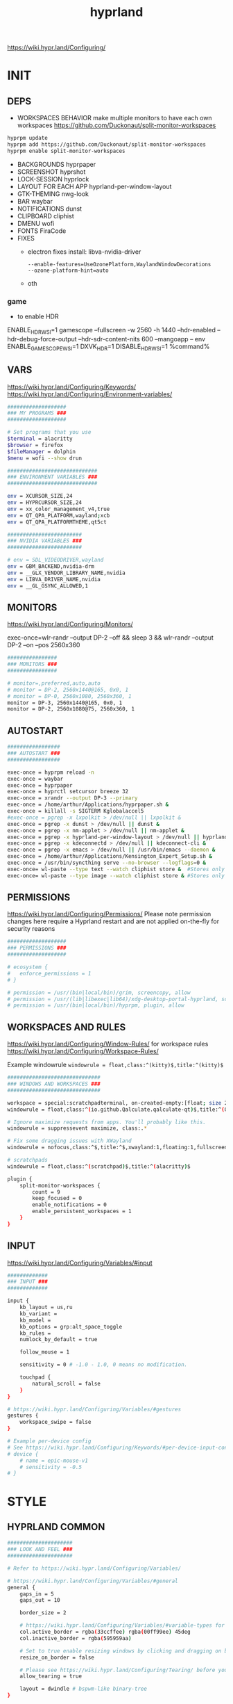 #+title: hyprland
#+STARTUP: overview


https://wiki.hypr.land/Configuring/
* INIT
** DEPS
- WORKSPACES BEHAVIOR
  make multiple monitors to have each own workspaces
  https://github.com/Duckonaut/split-monitor-workspaces
#+begin_src bash
hyprpm update
hyprpm add https://github.com/Duckonaut/split-monitor-workspaces
hyprpm enable split-monitor-workspaces
#+end_src
- BACKGROUNDS
  hyprpaper
- SCREENSHOT
  hyprshot
- LOCK-SESSION
  hyprlock
- LAYOUT FOR EACH APP
  hyprland-per-window-layout
- GTK-THEMING
  nwg-look
- BAR
  waybar
- NOTIFICATIONS
  dunst
- CLIPBOARD
  cliphist
- DMENU
  wofi
- FONTS
  FiraCode
- FIXES
  + electron fixes
    install: libva-nvidia-driver
    #+begin_src ~/.config/electron-flags.conf
  --enable-features=UseOzonePlatform,WaylandWindowDecorations
  --ozone-platform-hint=auto
    #+end_src
  + oth
*** game
- to enable HDR
ENABLE_HDR_WSI=1 gamescope --fullscreen -w 2560 -h 1440 --hdr-enabled --hdr-debug-force-output --hdr-sdr-content-nits 600 --mangoapp -- env ENABLE_GAMESCOPE_WSI=1 DXVK_HDR=1 DISABLE_HDR_WSI=1 %command%
** VARS
https://wiki.hypr.land/Configuring/Keywords/
https://wiki.hypr.land/Configuring/Environment-variables/
#+begin_src bash :tangle "/home/arthur/.config/hypr/hyprland.conf"
###################
### MY PROGRAMS ###
###################

# Set programs that you use
$terminal = alacritty
$browser = firefox
$fileManager = dolphin
$menu = wofi --show drun

#############################
### ENVIRONMENT VARIABLES ###
#############################

env = XCURSOR_SIZE,24
env = HYPRCURSOR_SIZE,24
env = xx_color_management_v4,true
env = QT_QPA_PLATFORM,wayland;xcb
env = QT_QPA_PLATFORMTHEME,qt5ct

########################
### NVIDIA VARIABLES ###
########################

# env = SDL_VIDEODRIVER,wayland
env = GBM_BACKEND,nvidia-drm
env = __GLX_VENDOR_LIBRARY_NAME,nvidia
env = LIBVA_DRIVER_NAME,nvidia
env = __GL_GSYNC_ALLOWED,1

#+end_src
** MONITORS
https://wiki.hypr.land/Configuring/Monitors/

exec-once=wlr-randr --output DP-2 --off && sleep 3 && wlr-randr --output DP-2 --on --pos 2560x360
#+begin_src bash :tangle "/home/arthur/.config/hypr/hyprland.conf"
################
### MONITORS ###
################

# monitor=,preferred,auto,auto
# monitor = DP-2, 2560x1440@165, 0x0, 1
# monitor = DP-0, 2560x1080, 2560x360, 1
monitor = DP-3, 2560x1440@165, 0x0, 1
monitor = DP-2, 2560x1080@75, 2560x360, 1
#+end_src
** AUTOSTART
#+begin_src bash :tangle "/home/arthur/.config/hypr/hyprland.conf"
#################
### AUTOSTART ###
#################

exec-once = hyprpm reload -n
exec-once = waybar
exec-once = hyprpaper
exec-once = hyprctl setcursor breeze 32
exec-once = xrandr --output DP-3 --primary
exec-once = /home/arthur/Applications/hyprpaper.sh &
exec-once = killall -s SIGTERM Kglobalaccel5
#exec-once = pgrep -x lxpolkit > /dev/null || lxpolkit &
exec-once = pgrep -x dunst > /dev/null || dunst &
exec-once = pgrep -x nm-applet > /dev/null || nm-applet &
exec-once = pgrep -x hyprland-per-window-layout > /dev/null || hyprland-per-window-layout &
exec-once = pgrep -x kdeconnectd > /dev/null || kdeconnect-cli &
exec-once = pgrep -x emacs > /dev/null || /usr/bin/emacs --daemon &
exec-once = /home/arthur/Applications/Kensington_Expert_Setup.sh &
exec-once = /usr/bin/syncthing serve --no-browser --logflags=0 &
exec-once= wl-paste --type text --watch cliphist store &  #Stores only text data
exec-once= wl-paste --type image --watch cliphist store & #Stores only image data

#+end_src
** PERMISSIONS
https://wiki.hypr.land/Configuring/Permissions/
Please note permission changes here require a Hyprland restart and are not applied on-the-fly for security reasons

#+begin_src bash :tangle "/home/arthur/.config/hypr/hyprland.conf"
###################
### PERMISSIONS ###
###################

# ecosystem {
#   enforce_permissions = 1
# }

# permission = /usr/(bin|local/bin)/grim, screencopy, allow
# permission = /usr/(lib|libexec|lib64)/xdg-desktop-portal-hyprland, screencopy, allow
# permission = /usr/(bin|local/bin)/hyprpm, plugin, allow

#+end_src
** WORKSPACES AND RULES
https://wiki.hypr.land/Configuring/Window-Rules/
for workspace rules https://wiki.hypr.land/Configuring/Workspace-Rules/

Example windowrule
   =windowrule = float,class:^(kitty)$,title:^(kitty)$=

#+begin_src bash :tangle "/home/arthur/.config/hypr/hyprland.conf"
##############################
### WINDOWS AND WORKSPACES ###
##############################

workspace = special:scratchpadterminal, on-created-empty:[float; size 2000 900] alacritty, persistent:false
windowrule = float,class:^(io.github.Qalculate.qalculate-qt)$,title:^(Qalculate!)$

# Ignore maximize requests from apps. You'll probably like this.
windowrule = suppressevent maximize, class:.*

# Fix some dragging issues with XWayland
windowrule = nofocus,class:^$,title:^$,xwayland:1,floating:1,fullscreen:0,pinned:0

# scratchpads
windowrule = float,class:^(scratchpad)$,title:^(alacritty)$

plugin {
    split-monitor-workspaces {
        count = 9
        keep_focused = 0
        enable_notifications = 0
        enable_persistent_workspaces = 1
    }
}
#+end_src
** INPUT
https://wiki.hypr.land/Configuring/Variables/#input
#+begin_src bash :tangle "/home/arthur/.config/hypr/hyprland.conf"
#############
### INPUT ###
#############

input {
    kb_layout = us,ru
    kb_variant =
    kb_model =
    kb_options = grp:alt_space_toggle
    kb_rules =
    numlock_by_default = true

    follow_mouse = 1

    sensitivity = 0 # -1.0 - 1.0, 0 means no modification.

    touchpad {
        natural_scroll = false
    }
}

# https://wiki.hypr.land/Configuring/Variables/#gestures
gestures {
    workspace_swipe = false
}

# Example per-device config
# See https://wiki.hypr.land/Configuring/Keywords/#per-device-input-configs for more
# device {
    # name = epic-mouse-v1
    # sensitivity = -0.5
# }

#+end_src
* STYLE
** HYPRLAND COMMON
#+begin_src bash :tangle "/home/arthur/.config/hypr/hyprland.conf"
#####################
### LOOK AND FEEL ###
#####################

# Refer to https://wiki.hypr.land/Configuring/Variables/

# https://wiki.hypr.land/Configuring/Variables/#general
general {
    gaps_in = 5
    gaps_out = 10

    border_size = 2

    # https://wiki.hypr.land/Configuring/Variables/#variable-types for info about colors
    col.active_border = rgba(33ccffee) rgba(00ff99ee) 45deg
    col.inactive_border = rgba(595959aa)

    # Set to true enable resizing windows by clicking and dragging on borders and gaps
    resize_on_border = false

    # Please see https://wiki.hypr.land/Configuring/Tearing/ before you turn this on
    allow_tearing = true

    layout = dwindle # bspwm-like binary-tree
}


# https://wiki.hypr.land/Configuring/Variables/#decoration
decoration {
    rounding = 10
    rounding_power = 2

    # Change transparency of focused and unfocused windows
    active_opacity = 1.0
    inactive_opacity = 1.0

    shadow {
        enabled = true
        range = 4
        render_power = 3
        color = rgba(1a1a1aee)
    }

    # https://wiki.hypr.land/Configuring/Variables/#blur
    blur {
        enabled = true
        size = 3
        passes = 1

        vibrancy = 0.1696
    }
}

# https://wiki.hypr.land/Configuring/Variables/#animations
animations {
    enabled = yes, please :)

    # Default animations, see https://wiki.hypr.land/Configuring/Animations/ for more

    bezier = easeOutQuint,0.23,1,0.32,1
    bezier = easeInOutCubic,0.65,0.05,0.36,1
    bezier = linear,0,0,1,1
    bezier = almostLinear,0.5,0.5,0.75,1.0
    bezier = quick,0.15,0,0.1,1

    animation = global, 1, 10, default
    animation = border, 1, 5.39, easeOutQuint
    animation = windows, 1, 4.79, easeOutQuint
    animation = windowsIn, 1, 4.1, easeOutQuint, popin 87%
    animation = windowsOut, 1, 1.49, linear, popin 87%
    animation = fadeIn, 1, 1.73, almostLinear
    animation = fadeOut, 1, 1.46, almostLinear
    animation = fade, 1, 3.03, quick
    animation = layers, 1, 3.81, easeOutQuint
    animation = layersIn, 1, 4, easeOutQuint, fade
    animation = layersOut, 1, 1.5, linear, fade
    animation = fadeLayersIn, 1, 1.79, almostLinear
    animation = fadeLayersOut, 1, 1.39, almostLinear
    animation = workspaces, 1, 1.94, almostLinear, fade
    animation = workspacesIn, 1, 1.21, almostLinear, fade
    animation = workspacesOut, 1, 1.94, almostLinear, fade
}

# Ref https://wiki.hypr.land/Configuring/Workspace-Rules/
# "Smart gaps" / "No gaps when only"
# uncomment all if you wish to use that.
# workspace = w[tv1], gapsout:0, gapsin:0
# workspace = f[1], gapsout:0, gapsin:0
# windowrule = bordersize 0, floating:0, onworkspace:w[tv1]
# windowrule = rounding 0, floating:0, onworkspace:w[tv1]
# windowrule = bordersize 0, floating:0, onworkspace:f[1]
# windowrule = rounding 0, floating:0, onworkspace:f[1]

# See https://wiki.hypr.land/Configuring/Dwindle-Layout/ for more
dwindle {
    pseudotile = true # Master switch for pseudotiling. Enabling is bound to mainMod + P in the keybinds section below
    preserve_split = true # You probably want this
}

# See https://wiki.hypr.land/Configuring/Master-Layout/ for more
master {
    new_status = master
}

# https://wiki.hypr.land/Configuring/Variables/#misc
misc {
    force_default_wallpaper = -1 # Set to 0 or 1 to disable the anime mascot wallpapers
    disable_hyprland_logo = false # If true disables the random hyprland logo / anime girl background. :(
    vrr = 1
}

xwayland {
    force_zero_scaling = true
}
#+end_src
** WOFI DMENU
*** CONFIG
#+begin_src json :tangle "/home/arthur/.config/wofi/config" :mkdirp yes
width=800
height=800
location=center
show=drun
prompt=Search...
filter_rate=100
allow_markup=true
no_actions=true
halign=fill
orientation=vertical
content_halign=fill
insensitive=true
allow_images=true
image_size=40
gtk_dark=true
#+end_src
*** MENU
#+begin_src json :tangle "/home/arthur/.config/wofi/menu" :mkdirp yes
# Config for wofi-wifi-menu

# position values:
# 1 2 3
# 8 0 4
# 7 6 5
POSITION=3

#y-offset
YOFF=15

#x-offset
XOFF=-30

#fields to be displayed
FIELDS=SSID,IN-USE,BARS,SECURITY
#+end_src

#+begin_src json :tangle "/home/arthur/.config/wofi/menu.css" :mkdirp yes
@import ".config/wofi/style.css";
window {
	font-family: "FiraCode Nerd Font Mono";
	font-size: 13px;
}
#+end_src
*** STYLE
#+begin_src css :tangle "/home/arthur/.config/wofi/style.css" :mkdirp yes
window {
    margin: 0px;
    background-color: rgba(30,30,46,0.6);
    border-radius: 15px;
}

#input {
    padding: 4px;
    margin: 4px;
    padding-left: 20px;
    border: none;
    color: #fff;
    font-weight: bold;
    background-color: #fff;
    background: linear-gradient(90deg, rgba(203,166,247,1) 0%, rgba(245,194,231,1) 100%);
   	outline: none;
    border-radius: 15px;
    margin: 10px;
    margin-bottom: 2px;
}
#input:focus {
    border: 0px solid #fff;
    margin-bottom: 0px;
}

#inner-box {
    margin: 4px;
    color: #fff;
    background-color: transparent;
    font-weight: bold;
    border-radius: 15px;
}

#outer-box {
    margin: 0px;
    border: none;
    border-radius: 15px;
    background-color: transparent;
}

#scroll {
    margin-top: 5px;
    border: none;
    border-radius: 15px;
    margin-bottom: 5px;
}

#text:selected {
    color: #fff;
    margin: 0px 0px;
    border: none;
    border-radius: 15px;
}

#entry {
    margin: 0px 0px;
    border: none;
    border-radius: 15px;
    background-color: transparent;
}

#entry:selected {
    margin: 0px 0px;
    border: none;
    border-radius: 15px;
    background: linear-gradient(45deg, rgba(203,166,247,1) 30%, rgba(245,194,231,1) 100%);
}
#+end_src
** HYPRLOCK
*** config
#+begin_src json :tangle "/home/arthur/.config/hypr/hyprlock.conf" :mkdirp yes

background {
    monitor =
    path = /usr/share/backgrounds/dtos-backgrounds/0258.jpg   # only png supported for now
    # color = $color1

    # all these options are taken from hyprland, see https://wiki.hyprland.org/Configuring/Variables/#blur for explanations
    blur_size = 4
    blur_passes = 3 # 0 disables blurring
    noise = 0.0117
    contrast = 1.3000 # Vibrant!!!
    brightness = 0.8000
    vibrancy = 0.2100
    vibrancy_darkness = 0.0
}

# Hours
label {
    monitor =
    text = cmd[update:1000] echo "<b><big> $(date +"%H") </big></b>"
    color = $color6
    font_size = 112
    font_family = Geist Mono 10
    shadow_passes = 3
    shadow_size = 4

    position = 0, 220
    halign = center
    valign = center
}

# Minutes
label {
    monitor =
    text = cmd[update:1000] echo "<b><big> $(date +"%M") </big></b>"
    color = $color6
    font_size = 112
    font_family = Geist Mono 10
    shadow_passes = 3
    shadow_size = 4

    position = 0, 80
    halign = center
    valign = center
}

# Today
label {
    monitor =
    text = cmd[update:18000000] echo "<b><big> "$(date +'%A')" </big></b>"
    color = $color7
    font_size = 22
    font_family = JetBrainsMono Nerd Font 10

    position = 0, 0
    halign = center
    valign = center
}

# Week
label {
    monitor =
    text = cmd[update:18000000] echo "<b> "$(date +'%d %b')" </b>"
    color = $color7
    font_size = 18
    font_family = JetBrainsMono Nerd Font 10

    position = 0, -30
    halign = center
    valign = center
}

# Degrees
label {
    monitor =
    text = cmd[update:18000000] echo "<b>Feels like<big> $(curl -s 'wttr.in?format=%t' | tr -d '+') </big></b>"
    color = $color7
    font_size = 18
    font_family = Geist Mono 10

    position = 0, 40
    halign = center
    valign = bottom
}

input-field {
    monitor =
    size = 250, 50
    outline_thickness = 3

    dots_size = 0.26 # Scale of input-field height, 0.2 - 0.8
    dots_spacing = 0.64 # Scale of dots' absolute size, 0.0 - 1.0
    dots_center = true
    dots_rouding = -1

    rounding = 22
    outer_color = $color0
    inner_color = $color0
    font_color = $color6
    fade_on_empty = true
    placeholder_text = <i>Password...</i> # Text rendered in the input box when it's empty.

    position = 0, 120
    halign = center
    valign = bottom
}
#+end_src
** HYPRPAPER BACKGROUNDS
#+begin_src bash :tangle "/home/arthur/Applications/hyprpaper.sh" :mkdirp yes
#!/usr/bin/env bash

WALLPAPER_DIR="/usr/share/backgrounds/dtos-backgrounds/"
CURRENT_WALL=$(hyprctl hyprpaper listloaded)

# Get the name of the focused monitor with hyprctl
#FOCUSED_MONITOR=$(hyprctl monitors -j | jq -r '.[] | select(.focused) | .name')
# Get a random wallpaper that is not the current one
#WALLPAPER=$(find "$WALLPAPER_DIR" -type f ! -name "$(basename "$CURRENT_WALL")" | shuf -n 1)
# Apply the selected wallpaper
#hyprctl hyprpaper reload "$FOCUSED_MONITOR","$WALLPAPER"

for MONITOR in $(hyprctl monitors -j | jq -r '.[] | select(.name) | .name')
do
    WALLPAPER=$(find "$WALLPAPER_DIR" -type f ! -name "$(basename "$CURRENT_WALL")" | shuf -n 1)
    hyprctl hyprpaper reload "$MONITOR","$WALLPAPER"
done
#+end_src

#+begin_src bash
chmod +x /home/arthur/Applications/hyprpaper.sh
#+end_src

#+RESULTS:

* BAR
WAYBAR
https://github.com/flickowoa/dotfiles/tree/aurora
** config
#+begin_src json :tangle "/home/arthur/.config/waybar/config.jsonc" :mkdirp yes
{
    "layer": "top",
    "position": "top",
    "mod": "dock",
    "exclusive": true,
    "passthrough": false,
    "gtk-layer-shell": true,
    "height": 50,
    "modules-left": [
        "hyprland/workspaces"
    ],
    "modules-center": [
        "hyprland/window"
    ],
    "modules-right": [
        // "network",
        "hyprland/language",
        "bluetooth",
        "pulseaudio",
        "pulseaudio#microphone",
        "clock",
        "tray"
    ],
    "hyprland/workspaces": {
        "format": "{icon}",
        "on-scroll-up": "hyprctl dispatch workspace e+1",
        "on-scroll-down": "hyprctl dispatch workspace e-1",
        "format-icons": {
            // ❶ ❷ ❸ ❹ ❺ ❻ ❼ ❽ ❾
            "1": "❶",
            "2": "❷",
            "3": "❸",
            "4": "❹",
            "5": "❺",
            "6": "❻",
            "7": "❼",
            "8": "❽",
            "9": "❾",
            "10": "❶",
            "11": "❷",
            "12": "❸",
            "13": "❹",
            "14": "❺",
            "15": "❻",
            "16": "❼",
            "17": "❽",
            "18": "❾",
            "urgent": "",
            // "active": "", // focused workspace on current monitor
            "visible": "", // focused workspace on other monitors
            "default": "",
            "empty": "" // persistent (created by this plugin)
        },
        "persistent_workspaces": {
            "*": 1
        }
    },
    "hyprland/window": {
        "format": "{}"
    },

     "hyprland/language": {
         "format": "{}",
         "format-en": "🇺🇸",
         "format-ru": "🇷🇺",
     },

    "custom/temperature": {
        "tooltip": true,
        "format": " {}",
        "interval": 30,
        "exec": "cpu"
    },
    "custom/memory": {
        "tooltip": true,
        "format": "🧠 {}",
        "interval": 30,
        "exec": "memory"
    },
    "tray": {
        "icon-size": 18,
        "spacing": 10
    },
    "clock": {
        "format": "{:%H:%M  %a, %b %e}",
        "tooltip-format": "<big>{:%Y %B}</big>\n<tt>{calendar}</tt>",
        "on-click": "gnome-calendar"
    },
    "backlight": {
        "device": "intel_backlight",
        "format": "{icon} {percent}%",
        "format-icons": [
            "󰃞",
            "󰃟",
            "󰃠"
        ],
        "on-scroll-up": "brightnessctl -q set 1%+",
        "on-scroll-down": "brightnessctl -q set 1%-"
    },
    "battery": {
        "states": {
            "good": 95,
            "warning": 40,
            "critical": 30
        },
        "format": "{icon} {capacity}%",
        "format-charging": " {capacity}%",
        "format-plugged": " {capacity}%",
        "format-alt": "{time} {icon}",
        "format-icons": [
            "󰂎",
            "󰁺",
            "󰁻",
            "󰁼",
            "󰁽",
            "󰁾",
            "󰁿",
            "󰂀",
            "󰂁",
            "󰂂",
            "󰁹"
        ]
    },
    "pulseaudio": {
        "format": "{icon} {volume}%",
        "tooltip": false,
        "format-muted": " Muted",
        "on-click": "pavucontrol",
        "on-scroll-up": "pamixer -i 5",
        "on-scroll-down": "pamixer -d 5",
        "scroll-step": 100,
        "format-icons": {
            "headphone": "",
            "hands-free": "",
            "headset": "",
            "phone": "",
            "portable": "",
            "car": "",
            "default": [
                "",
                "",
                ""
            ]
        }
    },
    "pulseaudio#microphone": {
        "format": "{format_source}",
        "format-source": " {volume}%",
        "format-source-muted": " Muted",
        "on-click": "pamixer --default-source -t",
        "on-scroll-up": "pamixer --default-source -i 5",
        "on-scroll-down": "pamixer --default-source -d 5",
        "scroll-step": 5
    },
    "network": {
        "format-wifi": "  {signalStrength}%",
        "format-ethernet": "{ipaddr}/{cidr}",
        "tooltip-format": "{essid} - {ifname} via {gwaddr}",
        "format-linked": "{ifname} (No IP)",
        "format-disconnected": "Disconnected ⚠",
        "format-alt": "{ifname}:{essid} {ipaddr}/{cidr}"
    },
    "bluetooth": {
        "format": " {status}",
        "format-disabled": " off",
        "format-connected": " {num_connections}",
        "tooltip-format": "{device_alias}",
        "tooltip-format-connected": " {device_enumerate}",
        "tooltip-format-enumerate-connected": "{device_alias}",
        "on-click": "blueberry"
    }
}
#+end_src
** style
#+begin_src css :tangle "/home/arthur/.config/waybar/style.css" :mkdirp yes
\* {
    font-family: FiraCode , Noto Sans,FontAwesome, Roboto, Helvetica, Arial, sans-serif;
    font-size: 13px;
}

#clock,
#battery,
#bluetooth,
#cpu,
#memory,
#disk,
#language,
#temperature,
#backlight,
#network,
#pulseaudio,
#custom-media,
#tray,
#mode,
#idle_inhibitor,
#custom-expand,
#custom-cycle_wall,
#custom-ss,
#window,
#mpd {
    padding: 0 10px;
    border-radius: 15px;
    background: #11111b;
    color: #b4befe;
    box-shadow: rgba(0, 0, 0, 0.116) 2 2 5 2px;
    margin-top: 10px;
    margin-bottom: 10px;
    margin-right: 10px;
}

window#waybar {
    background-color: transparent;
}

#window label {
    color: #11111b;
    font-weight: bold;
}

#window.paused label {
    color: #89b4fa ;
    font-weight: bolder;
}

#workspaces button label{
    color: #89b4fa ;
    font-weight: bolder;
}

#workspaces button.active label{
    color: #11111b;
    font-weight: bolder;
}

#workspaces button.empty label{
    color: #ffffff;
}

#workspaces{
    border-radius: 30px;
    background-color: rgba(30,30,46,0.6);
    margin-top: 10px;
    margin-bottom: 10px;
    margin-right: 10px;
    margin-left: 10px;
}

#workspaces button{
    font-size: 24px;
    background-color: transparent;
    border-radius: 30px;
    padding-top: 2px;
    padding-bottom: 2px;
    padding-left: 8px;
    padding-right: 8px;
    font-weight: bolder;
    color: #89b4fa ;
    transition: all 0.5s cubic-bezier(.55,-0.68,.48,1.68);
}

#workspaces button.active{
    padding-right: 20px;
    box-shadow: rgba(0, 0, 0, 0.288) 2 2 5 2px;
    padding-left: 20px;
    padding-bottom: 3px;
    background: rgb(203,166,247);
    background: radial-gradient(circle, rgba(203,166,247,1) 0%, rgba(193,168,247,1) 12%, rgba(249,226,175,1) 19%, rgba(189,169,247,1) 20%, rgba(182,171,247,1) 24%, rgba(198,255,194,1) 36%, rgba(177,172,247,1) 37%, rgba(170,173,248,1) 48%, rgba(255,255,255,1) 52%, rgba(166,174,248,1) 52%, rgba(160,175,248,1) 59%, rgba(148,226,213,1) 66%, rgba(155,176,248,1) 67%, rgba(152,177,248,1) 68%, rgba(205,214,244,1) 77%, rgba(148,178,249,1) 78%, rgba(144,179,250,1) 82%, rgba(180,190,254,1) 83%, rgba(141,179,250,1) 90%, rgba(137,180,250,1) 100%);
    background-size: 400% 400%;
    animation: gradient_f 20s ease-in-out infinite;
    transition: all 0.3s cubic-bezier(.55,-0.68,.48,1.682);
}

@keyframes gradient {
	0% {
		background-position: 0% 50%;
	}
	50% {
		background-position: 100% 30%;
	}
	100% {
		background-position: 0% 50%;
	}
}

@keyframes gradient_f {
	0% {
		background-position: 0% 200%;
	}
    50% {
        background-position: 200% 0%;
    }
	100% {
		background-position: 400% 200%;
	}
}

@keyframes gradient_f_nh {
	0% {
		background-position: 0% 200%;
	}
	100% {
		background-position: 200% 200%;
	}
}



#clock{
    background: rgb(148,226,213);
    background: radial-gradient(circle, rgba(148,226,213,1) 0%, rgba(156,227,191,1) 21%, rgba(249,226,175,1) 34%, rgba(158,227,186,1) 35%, rgba(163,227,169,1) 59%, rgba(148,226,213,1) 74%, rgba(164,227,167,1) 74%, rgba(166,227,161,1) 100%);
    background-size: 400% 400%;
    animation: gradient_f 4s ease infinite;
    text-shadow: 0 0 5px rgba(0, 0, 0, 0.377);
    font-weight: bolder;
    color: #404040;
    /* color: #fff; */
}

#window{
    background: rgb(137,180,250);
    background: radial-gradient(circle, rgba(137,180,250,120) 0%, rgba(142,179,250,120) 6%, rgba(148,226,213,1) 14%, rgba(147,178,250,1) 14%, rgba(155,176,249,1) 18%, rgba(245,194,231,1) 28%, rgba(158,175,249,1) 28%, rgba(181,170,248,1) 58%, rgba(205,214,244,1) 69%, rgba(186,169,248,1) 69%, rgba(195,167,247,1) 72%, rgba(137,220,235,1) 73%, rgba(198,167,247,1) 78%, rgba(203,166,247,1) 100%);
    background-size: 400% 400%;
    animation: gradient_f 9s cubic-bezier(.72,.39,.21,1) infinite;
    text-shadow: 0 0 5px rgba(0, 0, 0, 0.377);
    font-weight: bold;
    color: #fff ;
}

#window.paused{
    background: #11111b ;
    font-weight: bolder;
    color: #b4befe;
}

#custom-ss{
    background: #11111b;
    color: #89b4fa;
    font-weight:  bolder;
    padding: 5px;
    padding-left: 20px;
    padding-right: 20px;
    border-radius: 15px;
}


#custom-cycle_wall{
    background: rgb(245,194,231);
    background: linear-gradient(45deg, rgba(245,194,231,1) 0%, rgba(203,166,247,1) 0%, rgba(243,139,168,1) 13%, rgba(235,160,172,1) 26%, rgba(250,179,135,1) 34%, rgba(249,226,175,1) 49%, rgba(166,227,161,1) 65%, rgba(148,226,213,1) 77%, rgba(137,220,235,1) 82%, rgba(116,199,236,1) 88%, rgba(137,180,250,1) 95%);
    color: #fff;
    background-size: 500% 500%;
    animation: gradient 7s linear infinite;
    font-weight:  bolder;
    border-radius: 15px;
}

#clock label{
    color: #11111b;
    font-weight:  bolder;
}

#clock.sec {
    background: rgb(205,214,244);
    background:
linear-gradient(118deg, rgba(205,214,244,1) 5%, rgba(243,139,168,1) 5%, rgba(243,139,168,1) 20%, rgba(205,214,244,1) 20%, rgba(205,214,244,1) 40%, rgba(243,139,168,1) 40%, rgba(243,139,168,1) 60%, rgba(205,214,244,1) 60%, rgba(205,214,244,1) 80%, rgba(243,139,168,1) 80%, rgba(243,139,168,1) 95%, rgba(205,214,244,1) 95%);

    background-size: 200% 300%;

    animation: gradient_f_nh 4s linear infinite;
    margin-right: 25px;
    color: #fff ;
    text-shadow: 0 0 5px rgba(0, 0, 0, 0.377);

    font-size: 15px;
    padding-top: 5px;
    padding-right: 21px;
    font-weight: bolder;
    padding-left: 20px;
}

#battery.charging, #battery.plugged {
    background-color: #94e2d5 ;
}

#battery {
    background-color: #11111b;
    color:#a6e3a1;
    font-weight: bolder;
    font-size: 20px;
    padding-left: 15px;
    padding-right: 15px;
}

@keyframes blink {
    to {
        background-color: #f9e2af;
        color:#96804e;
    }
}



#battery.critical:not(.charging) {
    background-color:  #f38ba8;
    color:#bf5673;
    animation-name: blink;
    animation-duration: 0.5s;
    animation-timing-function: linear;
    animation-iteration-count: infinite;
    animation-direction: alternate;
}

#cpu label{
    color:#89dceb;
}

#cpu {
    background: rgb(30,30,46);
    background: radial-gradient(circle, rgba(30,30,46,1) 30%, rgba(17,17,27,1) 100%);
    color: 	#89b4fa;
}

#memory {
    background-color: #cba6f7;
    color: 	#9a75c7;
    font-weight: bolder;
}

#disk {
    color: #964B00;
}

#backlight {
    color: #90b1b1;
}

#network{
    color:#000;
}

#network.disabled{
    background-color: #45475a;
}

#network.disconnected{
    background: rgb(243,139,168);
    background: linear-gradient(45deg, rgba(243,139,168,1) 0%, rgba(250,179,135,1) 100%);
    color: #fff;
    font-weight: bolder;
    padding-top: 3px;
    padding-right: 11px;
}

#network.linked, #network.wifi{
    background-color: #a6e3a1 ;
}

#network.ethernet{
    background-color:#f9e2af ;
}

#pulseaudio {
    background-color:  	#fab387;
    /* color: #fff; */
    color: #404040;
    font-weight: bolder;
}

#pulseaudio.muted {
    background-color: #90b1b1;
}

#bluetooth {
    background-color:  	#fab387;
    /* color: #bf7d54; */
    color: #404040;
    font-weight: bolder;
}

#language {
    /* background-color: #282a36; */
    background-color: #2980b9;
}

#custom-media {
    color: #66cc99;
}

#custom-media.custom-spotify {
    background-color: #66cc99;
}

#custom-media.custom-vlc {
    background-color: #ffa000;
}

#temperature {
    background-color: #f9e2af;
    color:#96804e;
}

#temperature.critical {
    background-color: #f38ba8 ;
    color:#bf5673;
}

#tray {
    background-color: #2980b9;
}

#tray > .passive {
    -gtk-icon-effect: dim;
}

#tray > .needs-attention {
    -gtk-icon-effect: highlight;
    background-color: #eb4d4b;
}

#+end_src
** scripts
*** xclip
#+begin_src json :tangle "/home/arthur/.config/waybar/scripts/xclip" :mkdirp yes
waybar-wttr.py sel -c
#+end_src
* APPS
for wofi
** poweroff
#+begin_src conf /usr/share/applications/poweroff.desktop
[Desktop Entry]
Name=poweroff
Name[ru]=Выключить ПК
Comment=Turn PC off
Comment[ru]=Выключение ПК
GenericName=poweroff
Exec=systemctl poweroff
Icon=/usr/share/icons/HighContrast/scalable/actions/system-shutdown.svg
Type=Application
Categories=system
#+end_src
** suspend
#+begin_src conf /usr/share/applications/suspend.desktop
[Desktop Entry]
Name=suspend
Name[ru]=Режим сна
Comment=suspend PC
Comment[ru]=Перевести ПК в режим сна
GenericName=suspend
Exec=systemctl suspend
Icon=/usr/share/icons/HighContrast/scalable/actions/system-lock-screen.svg
Type=Application
Categories=system
#+end_src
* HOTKEYS
https://wiki.hypr.land/Configuring/Binds/
bind = MODS, key, dispatcher, params
** COMMON
#+begin_src bash :tangle "/home/arthur/.config/hypr/hyprland.conf"
###################
### KEYBINDINGS ###
###################

# See https://wiki.hypr.land/Configuring/Keywords/
$mainMod = SUPER # Sets "Windows" key as main modifier

bind = $mainMod, Q, killactive,
bind = $mainMod SHIFT, Q, exit,
bind = $mainMod SHIFT, R, exec, hyprctl reload
bind = $mainMod, F, togglefloating,
bind = $mainMod, T, togglesplit, # dwindle
bind = $mainMod, P, pseudo, # dwindle
bind = $mainMod SHIFT, M, fullscreen

# Move focus with mainMod + arrow keys
bind = $mainMod, L, movefocus, l
bind = $mainMod, R, movefocus, r
bind = $mainMod, K, movefocus, u
bind = $mainMod, J, movefocus, d

# Switch workspaces with mainMod + [0-9]
# bind = $mainMod, 1, workspace, 1
bind = $mainMod, 1, split-workspace, 1
bind = $mainMod, 2, split-workspace, 2
bind = $mainMod, 3, split-workspace, 3
bind = $mainMod, 4, split-workspace, 4
bind = $mainMod, 5, split-workspace, 5
bind = $mainMod, 6, split-workspace, 6
bind = $mainMod, 7, split-workspace, 7
bind = $mainMod, 8, split-workspace, 8
bind = $mainMod, 9, split-workspace, 9
bind = $mainMod, 0, split-workspace, 10

# Move active window to a workspace with mainMod + SHIFT + [0-9]
# bind = $mainMod SHIFT, 1, movetoworkspace, 1
# bind = $mainMod SHIFT, 1, split-movetoworkspacesilent, 1
# bind = $mainMod SHIFT, 1, split-movetoworkspace, 1
bind = $mainMod SHIFT, 1, split-movetoworkspacesilent, 1
bind = $mainMod SHIFT, 2, split-movetoworkspacesilent, 2
bind = $mainMod SHIFT, 3, split-movetoworkspacesilent, 3
bind = $mainMod SHIFT, 4, split-movetoworkspacesilent, 4
bind = $mainMod SHIFT, 5, split-movetoworkspacesilent, 5
bind = $mainMod SHIFT, 6, split-movetoworkspacesilent, 6
bind = $mainMod SHIFT, 7, split-movetoworkspacesilent, 7
bind = $mainMod SHIFT, 8, split-movetoworkspacesilent, 8
bind = $mainMod SHIFT, 9, split-movetoworkspacesilent, 9
bind = $mainMod SHIFT, 0, split-movetoworkspacesilent, 10

bind = $mainMod SHIFT, period, split-changemonitorsilent, +1
bind = $mainMod SHIFT, comma, split-changemonitorsilent, -1

bind = $mainMod, period, focusmonitor, +1
bind = $mainMod, comma, focusmonitor, -1

# Example special workspace (scratchpad)
bind = $mainMod, S, togglespecialworkspace, magic
bind = $mainMod SHIFT, S, movetoworkspace, special:magic

# Scroll through existing workspaces with mainMod + scroll
bind = $mainMod, mouse_down, workspace, e+1
bind = $mainMod, mouse_up, workspace, e-1

# Move/resize windows with mainMod + LMB/RMB and dragging
bindm = $mainMod, mouse:272, movewindow
bindm = $mainMod, mouse:273, resizewindow

# Laptop multimedia keys for volume and LCD brightness
bindel = ,XF86AudioRaiseVolume, exec, wpctl set-volume -l 1 @DEFAULT_AUDIO_SINK@ 5%+
bindel = ,XF86AudioLowerVolume, exec, wpctl set-volume @DEFAULT_AUDIO_SINK@ 5%-
bindel = ,XF86AudioMute, exec, wpctl set-mute @DEFAULT_AUDIO_SINK@ toggle
bindel = ,XF86AudioMicMute, exec, wpctl set-mute @DEFAULT_AUDIO_SOURCE@ toggle
bindel = ,XF86MonBrightnessUp, exec, brightnessctl -e4 -n2 set 5%+
bindel = ,XF86MonBrightnessDown, exec, brightnessctl -e4 -n2 set 5%-

# Requires playerctl
bindl = , XF86AudioNext, exec, playerctl next
bindl = , XF86AudioPause, exec, playerctl play-pause
bindl = , XF86AudioPlay, exec, playerctl play-pause
bindl = , XF86AudioPrev, exec, playerctl previous

#+end_src
** APPS
#+begin_src bash :tangle "/home/arthur/.config/hypr/hyprland.conf"
# bind = $mainMod, E, exec, $fileManager
bind = $mainMod, return, exec, $terminal
bind = $mainMod, B, exec, $browser
bind = $mainMod, space, exec, $menu
bind = $mainMod, D, exec, dunstctl close-all
# bind = $mainMod, V, exec, rofi -modi "clipboard:greenclip print" -show clipboard -run-command '{cmd}'
bind = $mainMod, V, exec, cliphist list | wofi -dmenu | cliphist decode | wl-copy && wtype -M ctrl -P v -m ctrl
bind = $mainMod CTRL, W, togglespecialworkspace, scratchpadterminal

# bind = $mainMod, S, togglespecialworkspace, magic
# bind = $mainMod SHIFT, S, movetoworkspace, special:magic


bind = $mainMod, A, submap, apps
submap = apps
binde = , a, exec, pamac-manager
binde = , a, submap, reset
binde = , s, exec, hyprshot -m region
binde = , s, submap, reset
binde = , d, exec, manjaro-settings-manager
binde = , d, submap, reset
binde = , c, exec, qalculate-qt
binde = , c, submap, reset
binde = , e, exec, $fileManager
binde = , e, submap, reset
binde = , m, exec, XDG_SESSION_TYPE=x11 yandex-music
binde = , m, submap, reset
binde = , w, exec, /home/arthur/Applications/hyprpaper.sh
binde = , w, submap, reset
binde = , l, exec, hyprlock
binde = , l, submap, reset
bind = , escape, submap, reset
submap = reset

bind = $mainMod, E, submap, emacs
submap = emacs
binde = , e, exec, emacsclient -c -a 'emacs'
binde = , e, submap, reset
binde = , c, exec, emacsclient -c -a 'emacs' /home/arthur/Project/mySoft/GitSettings/CONFIG.org
binde = , c, submap, reset
binde = , n, exec, emacsclient -c -a 'emacs' /home/arthur/Project/Notes/roam/20220507152159-notes.org
binde = , n, submap, reset
submap = reset

#+end_src
